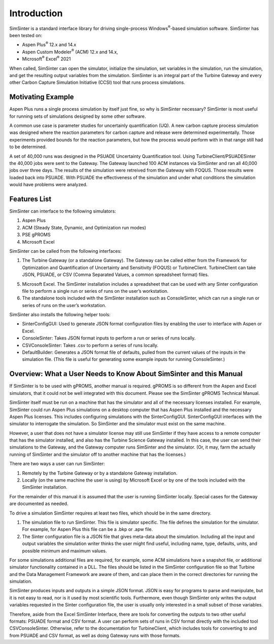 Introduction
============

SimSinter is a standard interface library for driving single-process
Windows\ :sup:`®`-based simulation software. SimSinter has been tested
on:

-  Aspen Plus\ :sup:`®` 12.x and 14.x

-  Aspen Custom Modeler\ :sup:`®` (ACM) 12.x and 14.x,

-  Microsoft\ :sup:`®` Excel\ :sup:`®` 2021

When called, SimSinter can open the simulator, initialize the
simulation, set variables in the simulation, run the simulation, and get
the resulting output variables from the simulation. SimSinter is an
integral part of the Turbine Gateway and every other Carbon Capture
Simulation Initiative (CCSI) tool that runs process simulations.

Motivating Example
------------------

Aspen Plus runs a single process simulation by itself just fine, so why
is SimSinter necessary? SimSinter is most useful for running sets of
simulations designed by some other software.

A common use case is parameter studies for uncertainly quantification
(UQ). A new carbon capture process simulation was designed where the
reaction parameters for carbon capture and release were determined
experimentally. Those experiments provided bounds for the reaction
parameters, but how the process would perform with in that range still
had to be determined.

A set of 40,000 runs was designed in the PSUADE Uncertainty
Quantification tool. Using TurbineClient/PSUADESinter the 40,000 jobs
were sent to the Gateway. The Gateway launched 100 ACM instances via
SimSinter and ran all 40,000 jobs over three days. The results of the
simulation were retreived from the Gateway with FOQUS. Those results
were loaded back into PSUADE. With PSUADE the effectiveness of the
simulation and under what conditions the simulation would have problems
were analyzed.

Features List
-------------

SimSinter can interface to the following simulators:

1. Aspen Plus

2. ACM (Steady State, Dynamic, and Optimization run modes)

3. PSE gPROMS

4. Microsoft Excel

SimSinter can be called from the following interfaces:

1. The Turbine Gateway (or a standalone Gateway). The Gateway can be
   called either from the Framework for Optimization and Quantification
   of Uncertainty and Sensitivity (FOQUS) or TurbineClient.
   TurbineClient can take JSON, PSUADE, or CSV (Comma Separated Values,
   a common spreadsheet format) files.

5. Microsoft Excel. The SimSinter installation includes a spreadsheet
   that can be used with any Sinter configuration file to perform a
   single run or series of runs on the user’s workstation.

6. The standalone tools included with the SimSinter installation such as
   ConsoleSinter, which can run a single run or series of runs on the
   user’s workstation.

SimSinter also installs the following helper tools:

-  SinterConfigGUI: Used to generate JSON format configuration files by
   enabling the user to interface with Aspen or Excel.

-  ConsoleSinter: Takes JSON format inputs to perform a run or series of
   runs locally.

-  CSVConsoleSinter: Takes .csv to perform a series of runs locally.

-  DefaultBuilder: Generates a JSON format file of defaults, pulled from
   the current values of the inputs in the simulation file. (This file
   is useful for generating some example inputs for running
   ConsoleSinter.)

Overview: What a User Needs to Know About SimSinter and this Manual
-------------------------------------------------------------------

If SimSinter is to be used with gPROMS, another manual is required.
gPROMS is so different from the Aspen and Excel simulators, that it
could not be well integrated with this document. Please see the
SimSinter gPROMS Technical Manual.

SimSinter itself must be run on a machine that has the simulator and all
of the necessary licenses installed. For example, SimSinter could run
Aspen Plus simulations on a desktop computer that has Aspen Plus
installed and the necessary Aspen Plus licenses. This includes
configuring simulations with the SinterConfigGUI. SinterConfigGUI
interfaces with the simulator to interrogate the simulation. So
SimSinter and the simulator must exist on the same machine.

However, a user that does not have a simulator license may still use
SimSinter if they have access to a remote computer that has the
simulator installed, and also has the Turbine Science Gateway installed.
In this case, the user can send their simulations to the Gateway, and
the Gateway computer runs SimSinter and the simulator. (Or, it may, farm
the actually running of SimSinter and the simulator off to another
machine that has the licenses.)

There are two ways a user can run SimSinter:

1. Remotely by the Turbine Gateway or by a standalone Gateway
   installation.

2. Locally (on the same machine the user is using) by Microsoft Excel or
   by one of the tools included with the SimSinter installation.

For the remainder of this manual it is assumed that the user is running
SimSinter locally. Special cases for the Gateway are documented as
needed.

To drive a simulation SimSinter requires at least two files, which
should be in the same directory.

1. The simulation file to run SimSinter. This file is simulator
   specific. The file defines the simulation for the simulator. For
   example, for Aspen Plus this file can be a .bkp or .apw file.

2. The Sinter configuration file is a JSON file that gives meta-data
   about the simulation. Including all the input and output variables
   the simulation writer thinks the user might find useful, including
   name, type, defaults, units, and possible minimum and maximum values.

For some simulations additional files are required, for example, some
ACM simulations have a snapshot file, or additional simulator
functionality contained in a DLL. The files should be listed in the
SimSinter configuration file so that Turbine and the Data Management
Framework are aware of them, and can place them in the correct
directories for running the simulation.

SimSinter produces inputs and outputs in a simple JSON format. JSON is
easy for programs to parse and manipulate, but it is not easy to read,
nor is it used by most scientific tools. Furthermore, even though
SimSinter only writes the output variables requested in the Sinter
configuration file, the user is usually only interested in a small
subset of those variables.

Therefore, aside from the Excel SimSinter Interface, there are tools for
converting the outputs to two other useful formats: PSUADE format and
CSV format. A user can perform sets of runs in CSV format directly with
the included tool CSVConsoleSinter. Otherwise, refer to the
documentation for TurbineClient, which includes tools for converting to
and from PSUADE and CSV format, as well as doing Gateway runs with those
formats.
